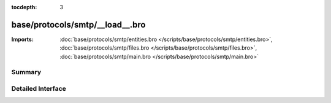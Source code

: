 :tocdepth: 3

base/protocols/smtp/__load__.bro
================================


:Imports: :doc:`base/protocols/smtp/entities.bro </scripts/base/protocols/smtp/entities.bro>`, :doc:`base/protocols/smtp/files.bro </scripts/base/protocols/smtp/files.bro>`, :doc:`base/protocols/smtp/main.bro </scripts/base/protocols/smtp/main.bro>`

Summary
~~~~~~~

Detailed Interface
~~~~~~~~~~~~~~~~~~

